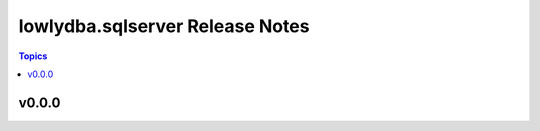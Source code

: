 ================================
lowlydba.sqlserver Release Notes
================================

.. contents:: Topics


v0.0.0
======
